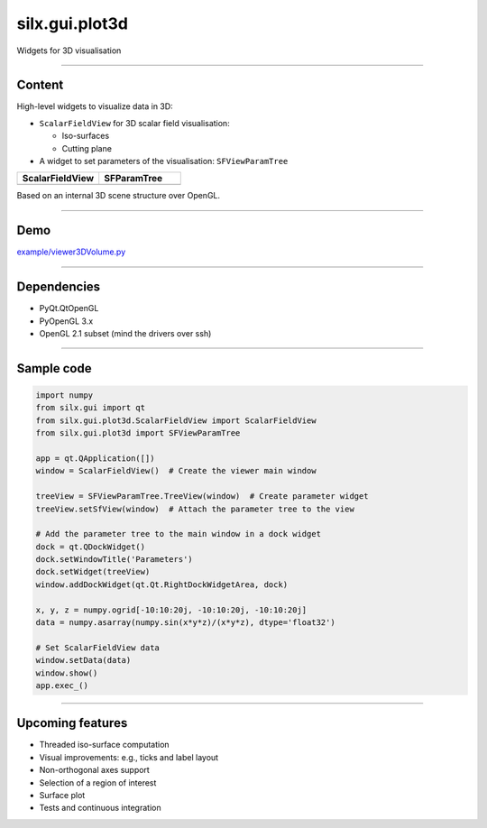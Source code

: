 .. raw:: html

   <!-- Patch landslide slides background color --!>
   <style type="text/css">
   div.slide {
       background: #fff;
   }
   </style>

silx.gui.plot3d
###############

Widgets for 3D visualisation

.. image:: img/silx-plot3d-screenshot.png
   :width: 80%
   :align: center

----

Content
=======

High-level widgets to visualize data in 3D:

- ``ScalarFieldView`` for 3D scalar field visualisation:

  - Iso-surfaces
  - Cutting plane

- A widget to set parameters of the visualisation: ``SFViewParamTree``

.. list-table::
   :widths: 1 1
   :header-rows: 1

   * - ScalarFieldView
     - SFParamTree
   * - |scalarfieldview|
     - |sfparamtree|

.. |scalarfieldview| image:: img/scalarfieldview.png
   :width: 40%

.. |sfparamtree| image:: img/sfparamtree.png
   :width: 30%


Based on an internal 3D scene structure over OpenGL.

----

Demo
====

`example/viewer3DVolume.py <https://github.com/silx-kit/silx/blob/master/examples/viewer3DVolume.py>`_

.. image:: img/silx-plot3d-screenshot.png
   :width: 80%
   :align: center

----

Dependencies
============

- PyQt.QtOpenGL
- PyOpenGL 3.x
- OpenGL 2.1 subset (mind the drivers over ssh)

----

Sample code
===========

.. code-block:: python

    import numpy
    from silx.gui import qt
    from silx.gui.plot3d.ScalarFieldView import ScalarFieldView
    from silx.gui.plot3d import SFViewParamTree

    app = qt.QApplication([])
    window = ScalarFieldView()  # Create the viewer main window

    treeView = SFViewParamTree.TreeView(window)  # Create parameter widget
    treeView.setSfView(window)  # Attach the parameter tree to the view

    # Add the parameter tree to the main window in a dock widget
    dock = qt.QDockWidget()
    dock.setWindowTitle('Parameters')
    dock.setWidget(treeView)
    window.addDockWidget(qt.Qt.RightDockWidgetArea, dock)

    x, y, z = numpy.ogrid[-10:10:20j, -10:10:20j, -10:10:20j]
    data = numpy.asarray(numpy.sin(x*y*z)/(x*y*z), dtype='float32')

    # Set ScalarFieldView data
    window.setData(data)
    window.show()
    app.exec_()

----

Upcoming features
=================

- Threaded iso-surface computation
- Visual improvements: e.g., ticks and label layout
- Non-orthogonal axes support
- Selection of a region of interest
- Surface plot
- Tests and continuous integration
